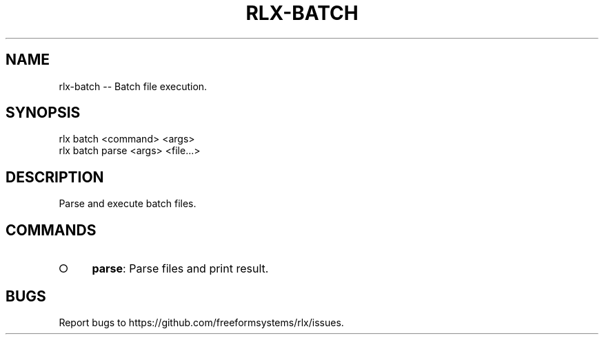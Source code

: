 .TH "RLX-BATCH" "1" "September 2014" "rlx-batch 0.1.286" "User Commands"
.SH "NAME"
rlx-batch -- Batch file execution.
.SH "SYNOPSIS"

.SP
rlx batch <command> <args> 
.br
rlx batch parse <args> <file...>
.SH "DESCRIPTION"
.PP
Parse and execute batch files.
.SH "COMMANDS"
.BL
.IP "\[ci]" 4
\fBparse\fR: Parse files and print result.
.EL
.SH "BUGS"
.PP
Report bugs to https://github.com/freeformsystems/rlx/issues.
